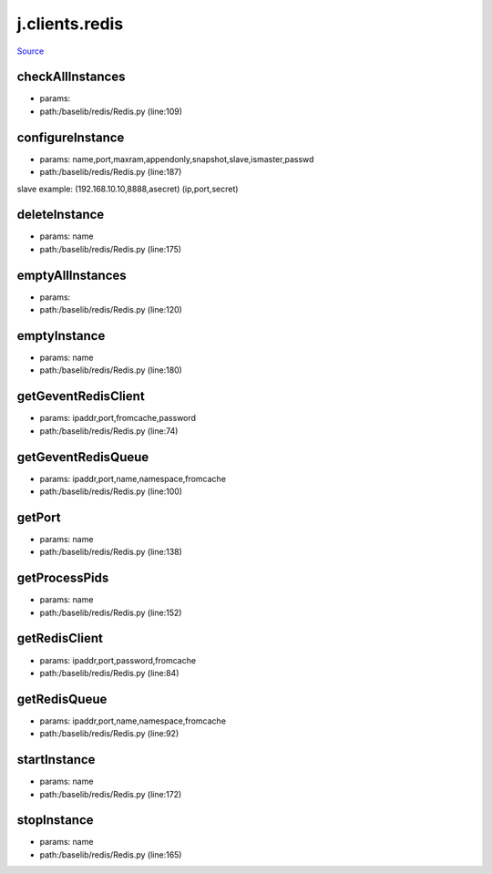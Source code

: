 
j.clients.redis
===============

`Source <https://github.com/Jumpscale/jumpscale_core/tree/master/lib/JumpScale/baselib/redis/Redis.py>`_





checkAllInstances
-----------------


* params:
* path:/baselib/redis/Redis.py (line:109)


configureInstance
-----------------


* params: name,port,maxram,appendonly,snapshot,slave,ismaster,passwd
* path:/baselib/redis/Redis.py (line:187)


slave example: (192.168.10.10,8888,asecret)   (ip,port,secret)


deleteInstance
--------------


* params: name
* path:/baselib/redis/Redis.py (line:175)


emptyAllInstances
-----------------


* params:
* path:/baselib/redis/Redis.py (line:120)


emptyInstance
-------------


* params: name
* path:/baselib/redis/Redis.py (line:180)


getGeventRedisClient
--------------------


* params: ipaddr,port,fromcache,password
* path:/baselib/redis/Redis.py (line:74)


getGeventRedisQueue
-------------------


* params: ipaddr,port,name,namespace,fromcache
* path:/baselib/redis/Redis.py (line:100)


getPort
-------


* params: name
* path:/baselib/redis/Redis.py (line:138)


getProcessPids
--------------


* params: name
* path:/baselib/redis/Redis.py (line:152)


getRedisClient
--------------


* params: ipaddr,port,password,fromcache
* path:/baselib/redis/Redis.py (line:84)


getRedisQueue
-------------


* params: ipaddr,port,name,namespace,fromcache
* path:/baselib/redis/Redis.py (line:92)


startInstance
-------------


* params: name
* path:/baselib/redis/Redis.py (line:172)


stopInstance
------------


* params: name
* path:/baselib/redis/Redis.py (line:165)


